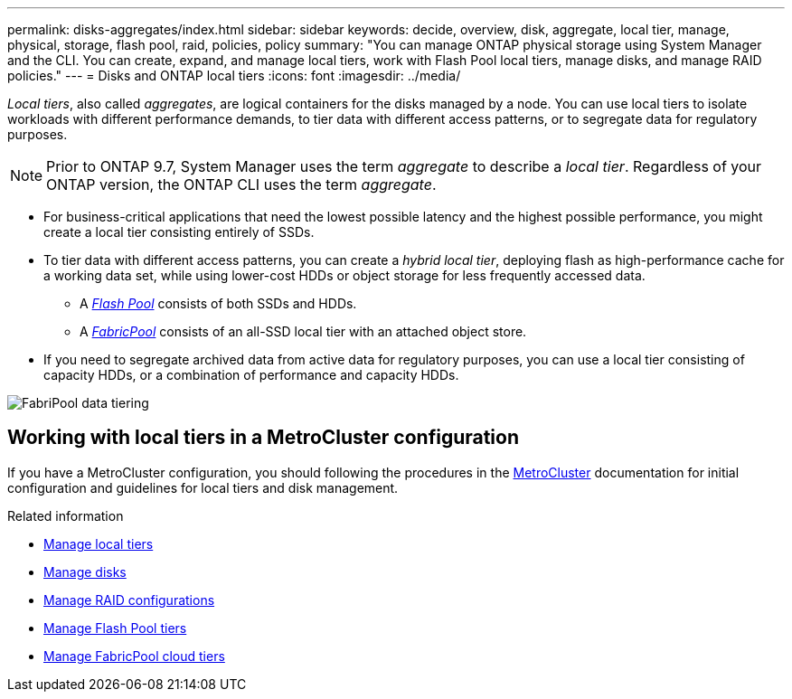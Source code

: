 ---
permalink: disks-aggregates/index.html
sidebar: sidebar
keywords: decide, overview, disk, aggregate, local tier, manage, physical, storage, flash pool, raid, policies, policy
summary: "You can manage ONTAP physical storage using System Manager and the CLI. You can create, expand, and manage local tiers, work with Flash Pool local tiers, manage disks, and manage RAID policies."
---
= Disks and ONTAP local tiers
:icons: font
:imagesdir: ../media/

[.lead]

_Local tiers_, also called _aggregates_, are logical containers for the disks managed by a node. You can use local tiers to isolate workloads with different performance demands, to tier data with different access patterns, or to segregate data for regulatory purposes.

[NOTE]
Prior to ONTAP 9.7, System Manager uses the term _aggregate_ to describe a _local tier_. Regardless of your ONTAP version, the ONTAP CLI uses the term _aggregate_.

* For business-critical applications that need the lowest possible latency and the highest possible performance, you might create a local tier consisting entirely of SSDs.
* To tier data with different access patterns, you can create a _hybrid local tier_, deploying flash as high-performance cache for a working data set, while using lower-cost HDDs or object storage for less frequently accessed data.
** A link:flash-pool-aggregate-caching-policies-concept.html[_Flash Pool_] consists of both SSDs and HDDs.
** A link:../concepts/fabricpool-concept.html[_FabricPool_] consists of an all-SSD local tier with an attached object store.
* If you need to segregate archived data from active data for regulatory purposes, you can use a local tier consisting of capacity HDDs, or a combination of performance and capacity HDDs.

image:data-tiering.gif[FabriPool data tiering]

== Working with local tiers in a MetroCluster configuration

If you have a MetroCluster configuration, you should following the procedures in the link:https://docs.netapp.com/us-en/ontap-metrocluster/install-ip/concept_considerations_when_using_ontap_in_a_mcc_configuration.html[MetroCluster^] documentation for initial configuration and guidelines for local tiers and disk management.

.Related information

* link:manage-local-tiers-overview-concept.html[Manage local tiers]
* link:manage-disks-overview-concept.html[Manage disks]
* link:manage-raid-configs-overview-concept.html[Manage RAID configurations]
* link:flash-pool-aggregate-caching-policies-concept.html[Manage Flash Pool tiers]
* link:../concepts/index.html[Manage FabricPool cloud tiers]


// 2025-Mar-4, ONTAPDOC-2850
// 2023 Nov 09, Jira 1466
// BURT 1448684, 01-10-2022
// BURT 1485072, 08-30-2022
